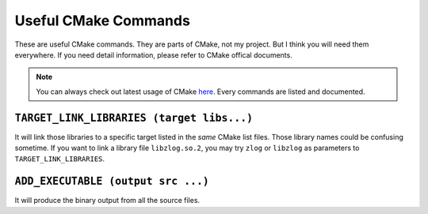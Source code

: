 Useful CMake Commands
==========================

These are useful CMake commands. They are parts of CMake, not my project. But I think you will need them everywhere. If you need detail information, please refer to CMake offical documents.

.. note:: 
	You can always check out latest usage of CMake `here <http://www.cmake.org/cmake/help/documentation.html>`_. Every commands are listed and documented.


``TARGET_LINK_LIBRARIES (target libs...)``
-----------------------------------------------

It will link those libraries to a specific target listed in the *same* CMake list files. Those library names could be confusing sometime. If you want to link a library file ``libzlog.so.2``, you may try ``zlog`` or ``libzlog`` as parameters to ``TARGET_LINK_LIBRARIES``.

``ADD_EXECUTABLE (output src ...)``
-------------------------------------------

It will produce the binary output from all the source files. 